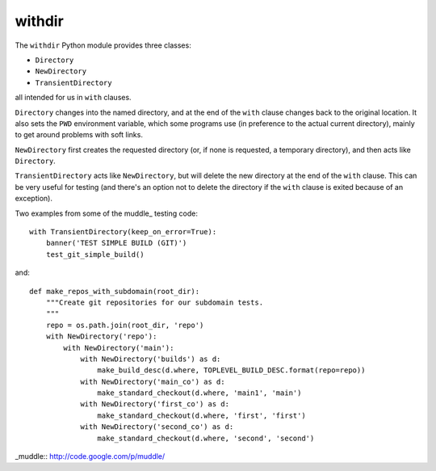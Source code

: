 =======
withdir
=======

The ``withdir`` Python module provides three classes:

* ``Directory``
* ``NewDirectory``
* ``TransientDirectory``

all intended for us in ``with`` clauses.

``Directory`` changes into the named directory, and at the end of the ``with``
clause changes back to the original location. It also sets the ``PWD``
environment variable, which some programs use (in preference to the actual
current directory), mainly to get around problems with soft links.

``NewDirectory`` first creates the requested directory (or, if none is
requested, a temporary directory), and then acts like ``Directory``.

``TransientDirectory`` acts like ``NewDirectory``, but will delete the new
directory at the end of the ``with`` clause. This can be very useful for
testing (and there's an option not to delete the directory if the ``with``
clause is exited because of an exception).

Two examples from some of the muddle_ testing code::

  with TransientDirectory(keep_on_error=True):
      banner('TEST SIMPLE BUILD (GIT)')
      test_git_simple_build()

and::

  def make_repos_with_subdomain(root_dir):
      """Create git repositories for our subdomain tests.
      """
      repo = os.path.join(root_dir, 'repo')
      with NewDirectory('repo'):
          with NewDirectory('main'):
              with NewDirectory('builds') as d:
                  make_build_desc(d.where, TOPLEVEL_BUILD_DESC.format(repo=repo))
              with NewDirectory('main_co') as d:
                  make_standard_checkout(d.where, 'main1', 'main')
              with NewDirectory('first_co') as d:
                  make_standard_checkout(d.where, 'first', 'first')
              with NewDirectory('second_co') as d:
                  make_standard_checkout(d.where, 'second', 'second')



_muddle:: http://code.google.com/p/muddle/

.. vim: set filetype=rst tabstop=8 softtabstop=2 shiftwidth=2 expandtab:
